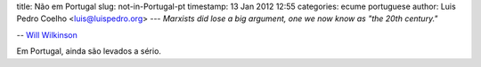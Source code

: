 title: Não em Portugal
slug: not-in-Portugal-pt
timestamp: 13 Jan 2012 12:55
categories: ecume portuguese
author: Luis Pedro Coelho <luis@luispedro.org>
---
*Marxists did lose a big argument, one we now know as "the 20th century."*

-- `Will Wilkinson <http://feedproxy.google.com/~r/bigthink/moral-sciences-club/~3/Sdqbvm9wYYU/41927>`__

Em Portugal, ainda são levados a sério.

